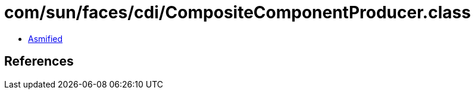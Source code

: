 = com/sun/faces/cdi/CompositeComponentProducer.class

 - link:CompositeComponentProducer-asmified.java[Asmified]

== References

